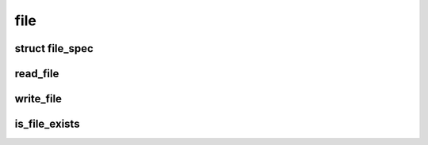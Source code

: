 file
=====

struct file_spec
-----------------
.. doxygenstruct:: file_spec

read_file
---------
.. doxygenfunction:: read_file

write_file
----------
.. doxygenfunction:: write_file

is_file_exists
--------------
.. doxygenfunction:: is_file_exists
